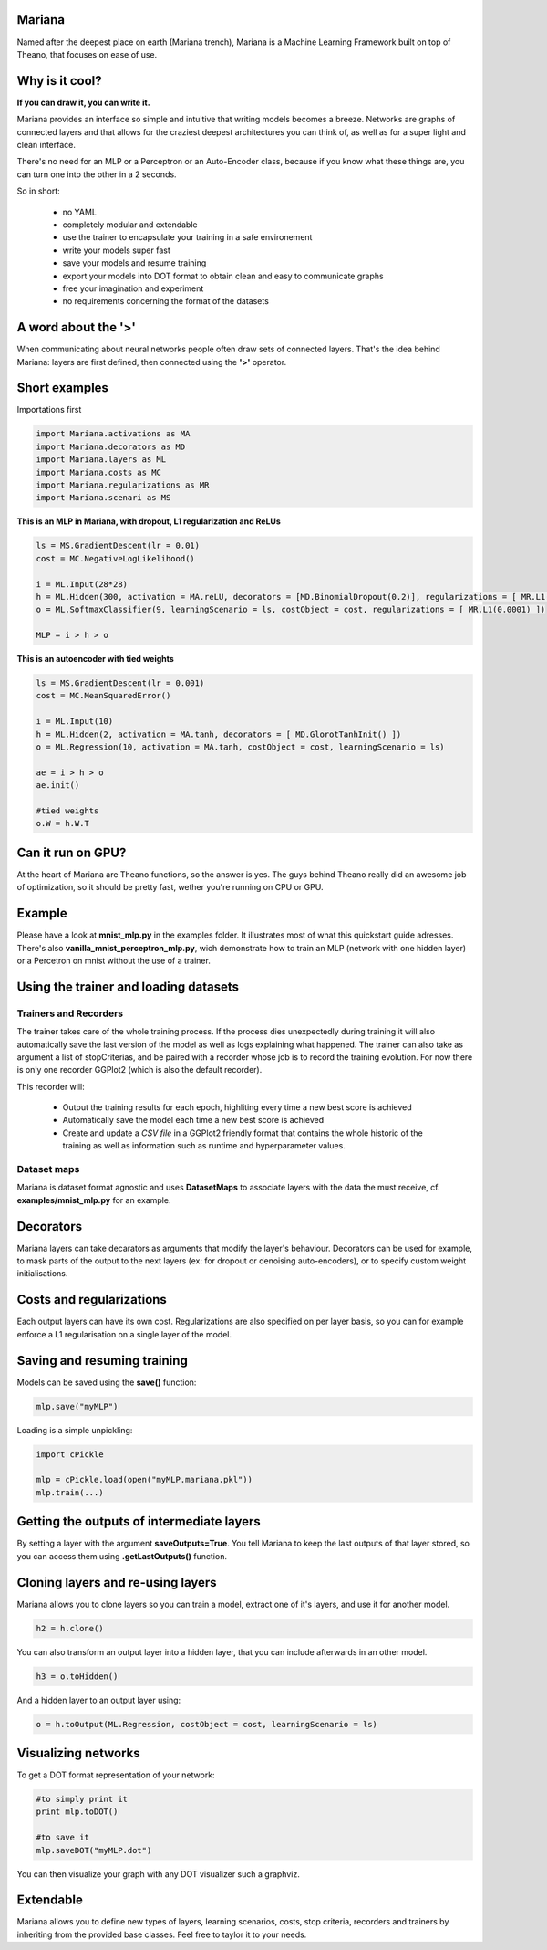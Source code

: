 
Mariana
==============

Named after the deepest place on earth (Mariana trench), Mariana is a Machine Learning Framework built on top of Theano, that focuses on ease of use.

Why is it cool?
===============

**If you can draw it, you can write it.**

Mariana provides an interface so simple and intuitive that writing models becomes a breeze.
Networks are graphs of connected layers and that allows for the craziest deepest architectures 
you can think of, as well as for a super light and clean interface.

There's no need for an MLP or a Perceptron or an Auto-Encoder class,
because if you know what these things are, you can turn one into the other in a 2 seconds.

So in short:
  
  * no YAML
  * completely modular and extendable
  * use the trainer to encapsulate your training in a safe environement
  * write your models super fast
  * save your models and resume training
  * export your models into DOT format to obtain clean and easy to communicate graphs
  * free your imagination and experiment
  * no requirements concerning the format of the datasets

A word about the **'>'**
======================

When communicating about neural networks people often draw sets of connected layers. That's the idea behind Mariana: layers are first defined, then connected using the **'>'** operator. 

Short examples
===============

Importations first

.. code:: python

	import Mariana.activations as MA
	import Mariana.decorators as MD
	import Mariana.layers as ML
	import Mariana.costs as MC
	import Mariana.regularizations as MR
	import Mariana.scenari as MS

**This is an MLP in Mariana, with dropout, L1 regularization and ReLUs**

.. code:: python

	ls = MS.GradientDescent(lr = 0.01)
	cost = MC.NegativeLogLikelihood()
	
	i = ML.Input(28*28)
	h = ML.Hidden(300, activation = MA.reLU, decorators = [MD.BinomialDropout(0.2)], regularizations = [ MR.L1(0.0001) ])
	o = ML.SoftmaxClassifier(9, learningScenario = ls, costObject = cost, regularizations = [ MR.L1(0.0001) ])
	
	MLP = i > h > o

**This is an autoencoder with tied weights**

.. code:: python

	ls = MS.GradientDescent(lr = 0.001)
	cost = MC.MeanSquaredError()
	
	i = ML.Input(10)
	h = ML.Hidden(2, activation = MA.tanh, decorators = [ MD.GlorotTanhInit() ])
	o = ML.Regression(10, activation = MA.tanh, costObject = cost, learningScenario = ls)
	
	ae = i > h > o
	ae.init()
	
	#tied weights
	o.W = h.W.T

Can it run on GPU?
==================

At the heart of Mariana are Theano functions, so the answer is yes. The guys behind Theano really did an awesome
job of optimization, so it should be pretty fast, wether you're running on CPU or GPU.

Example
=======

Please have a look at **mnist_mlp.py** in the examples folder. It illustrates most of what this quickstart guide adresses.
There's also **vanilla_mnist_perceptron_mlp.py**, wich demonstrate how to train an MLP (network with one hidden layer) or a Percetron on mnist
without the use of a trainer.

Using the trainer and loading datasets
========================================

Trainers and Recorders
----------------------

The trainer takes care of the whole training process. If the process dies unexpectedly during training it will also automatically save the last version of the model as well as logs explaining what happened. The trainer can also take as argument a list of stopCriterias, and be
paired with a recorder whose job is to record the training evolution.
For now there is only one recorder GGPlot2 (which is also the default recorder).

This recorder will:

	* Output the training results for each epoch, highliting every time a new best score is achieved
	* Automatically save the model each time a new best score is achieved
	* Create and update a *CSV file* in a GGPlot2 friendly format that contains the whole historic of the training as well as information such as runtime and hyperparameter values.

Dataset maps
------------

Mariana is dataset format agnostic and uses **DatasetMaps** to associate layers with the data the must receive, cf. **examples/mnist_mlp.py** for an example.

Decorators
==========

Mariana layers can take decarators as arguments that modify the layer's behaviour. Decorators can be used for example, to mask parts of the output to the next layers (ex: for dropout or denoising auto-encoders),
or to specify custom weight initialisations.

Costs and regularizations
=========================

Each output layers can have its own cost. Regularizations are also specified on per layer basis, so you can for example enforce a L1 regularisation on a single layer of the model.

Saving and resuming training
============================

Models can be saved using the **save()** function:

.. code:: python

  mlp.save("myMLP")

Loading is a simple unpickling:

.. code:: python

  import cPickle
  
  mlp = cPickle.load(open("myMLP.mariana.pkl"))
  mlp.train(...)

Getting the outputs of intermediate layers
==========================================

By setting a layer with the argument **saveOutputs=True**. You tell Mariana to keep the last outputs of that layer stored, so you can access them using **.getLastOutputs()** function.

Cloning layers and re-using layers
===================================

Mariana allows you to clone layers so you can train a model, extract one of it's layers, and use it for another model.

.. code:: python

  h2 = h.clone()

You can also transform an output layer into a hidden layer, that you can include afterwards in an other model.

.. code:: python

  h3 = o.toHidden()

And a hidden layer to an output layer using:

.. code:: python

  o = h.toOutput(ML.Regression, costObject = cost, learningScenario = ls)

Visualizing networks
====================

To get a DOT format representation of your network:

.. code:: python
  
  #to simply print it
  print mlp.toDOT()

  #to save it
  mlp.saveDOT("myMLP.dot")

You can then visualize your graph with any DOT visualizer such a graphviz.

Extendable
============

Mariana allows you to define new types of layers, learning scenarios, costs, stop criteria, recorders and trainers by inheriting from the provided base classes. Feel free to taylor it to your needs.
